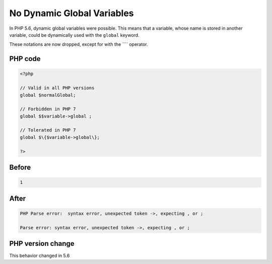 .. _`no-dynamic-global-variables`:

No Dynamic Global Variables
===========================
.. meta::
	:description:
		No Dynamic Global Variables: In PHP 5.
	:twitter:card: summary_large_image
	:twitter:site: @exakat
	:twitter:title: No Dynamic Global Variables
	:twitter:description: No Dynamic Global Variables: In PHP 5
	:twitter:creator: @exakat
	:twitter:image:src: https://php-changed-behaviors.readthedocs.io/en/latest/_static/logo.png
	:og:image: https://php-changed-behaviors.readthedocs.io/en/latest/_static/logo.png
	:og:title: No Dynamic Global Variables
	:og:type: article
	:og:description: In PHP 5
	:og:url: https://php-tips.readthedocs.io/en/latest/tips/globalDynamicVariable.html
	:og:locale: en

In PHP 5.6, dynamic global variables were possible. This means that a variable, whose name is stored in another variable, could be dynamically used with the ``global`` keyword.



These notations are now dropped, except for with the ```` operator.

PHP code
________
.. code-block:: php

   <?php
   
   // Valid in all PHP versions
   global $normalGlobal;
   
   // Forbidden in PHP 7
   global $$variable->global ;
   
   // Tolerated in PHP 7
   global $\{$variable->global\}; 
   
   ?>

Before
______
.. code-block:: output

   1

After
______
.. code-block:: output

   PHP Parse error:  syntax error, unexpected token ->, expecting , or ;
   
   Parse error: syntax error, unexpected token ->, expecting , or ;
   


PHP version change
__________________
This behavior changed in 5.6




